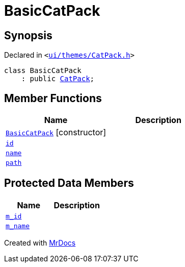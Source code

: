 [#BasicCatPack]
= BasicCatPack
:relfileprefix: 
:mrdocs:


== Synopsis

Declared in `&lt;https://github.com/PrismLauncher/PrismLauncher/blob/develop/launcher/ui/themes/CatPack.h#L51[ui&sol;themes&sol;CatPack&period;h]&gt;`

[source,cpp,subs="verbatim,replacements,macros,-callouts"]
----
class BasicCatPack
    : public xref:CatPack.adoc[CatPack];
----

== Member Functions
[cols=2]
|===
| Name | Description 

| xref:BasicCatPack/2constructor.adoc[`BasicCatPack`]         [.small]#[constructor]#
| 
| xref:CatPack/id.adoc[`id`] 
| 
| xref:CatPack/name.adoc[`name`] 
| 
| xref:CatPack/path.adoc[`path`] 
| 
|===

== Protected Data Members
[cols=2]
|===
| Name | Description 

| xref:BasicCatPack/m_id.adoc[`m&lowbar;id`] 
| 

| xref:BasicCatPack/m_name.adoc[`m&lowbar;name`] 
| 

|===




[.small]#Created with https://www.mrdocs.com[MrDocs]#
